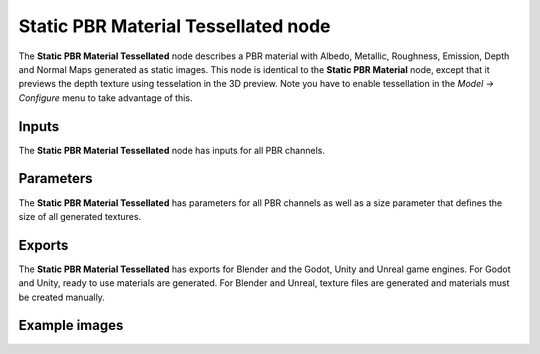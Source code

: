 Static PBR Material Tessellated node
~~~~~~~~~~~~~~~~~~~~~~~~~~~~~~~~~~~~

The **Static PBR Material Tessellated** node describes a PBR material with Albedo, Metallic, Roughness,
Emission, Depth and Normal Maps generated as static images. This node is identical to the **Static PBR Material**
node, except that it previews the depth texture using tesselation in the 3D preview. Note you have to enable
tessellation in the *Model -> Configure* menu to take advantage of this.

.. image:: images/node_material_tessellated.png
	:align: center

Inputs
++++++

The **Static PBR Material Tessellated** node has inputs for all PBR channels.

Parameters
++++++++++

The **Static PBR Material Tessellated** has parameters for all PBR channels as well as
a size parameter that defines the size of all generated textures.

Exports
+++++++

The **Static PBR Material Tessellated** has exports for Blender and the Godot, Unity and Unreal game
engines. For Godot and Unity, ready to use materials are generated. For Blender and
Unreal, texture files are generated and materials must be created manually.

Example images
++++++++++++++

.. image:: images/node_material_tessellated_samples.png
	:align: center
